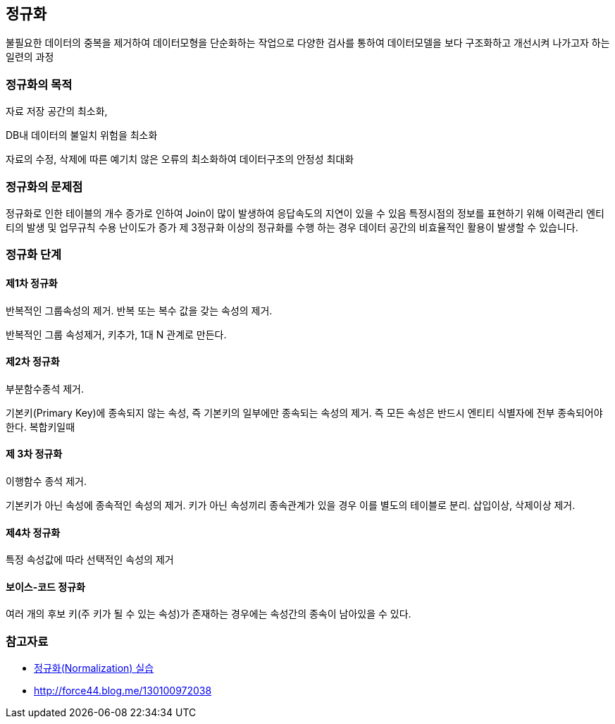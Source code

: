 == 정규화

불필요한 데이터의 중복을 제거하여 데이터모형을 단순화하는  작업으로 다양한 검사를 통하여 데이터모델을 보다 구조화하고 개선시켜 나가고자 하는 일련의 과정

=== 정규화의 목적

자료 저장 공간의 최소화,

DB내 데이터의 불일치 위험을 최소화

자료의 수정, 삭제에 따른 예기치 않은 오류의  최소화하여 데이터구조의 안정성 최대화

=== 정규화의 문제점

정규화로 인한 테이블의 개수 증가로 인하여 Join이 많이 발생하여 응답속도의 지연이 있을 수 있음  
특정시점의 정보를 표현하기 위해 이력관리 엔티티의 발생 및 업무규칙 수용 난이도가 증가  
제 3정규화 이상의 정규화를 수행 하는 경우 데이터 공간의 비효율적인 활용이 발생할 수 있습니다.  

=== 정규화 단계

==== 제1차 정규화

반복적인 그룹속성의 제거. 반복 또는 복수 값을 갖는 속성의 제거. 

반복적인 그룹 속성제거, 키추가, 1대 N 관계로 만든다.

==== 제2차 정규화

부분함수종석 제거.

기본키(Primary Key)에 종속되지 않는 속성, 즉 기본키의 일부에만 종속되는 속성의 제거. 즉 모든 속성은 반드시 엔티티 식별자에 전부 종속되어야 한다. 복합키일때  

==== 제 3차 정규화

이행함수 종석 제거.

기본키가 아닌 속성에 종속적인 속성의 제거.  키가 아닌 속성끼리 종속관계가 있을 경우 이를 별도의 테이블로 분리. 삽입이상, 삭제이상 제거.

==== 제4차 정규화

특정 속성값에 따라 선택적인 속성의 제거

==== 보이스-코드 정규화

여러 개의 후보 키(주 키가 될 수 있는 속성)가 존재하는 경우에는 속성간의 종속이 남아있을 수 있다.  

=== 참고자료
* http://blog.daum.net/sweetheev/4171747[정규화(Normalization) 실습]
* http://force44.blog.me/130100972038[http://force44.blog.me/130100972038] 
